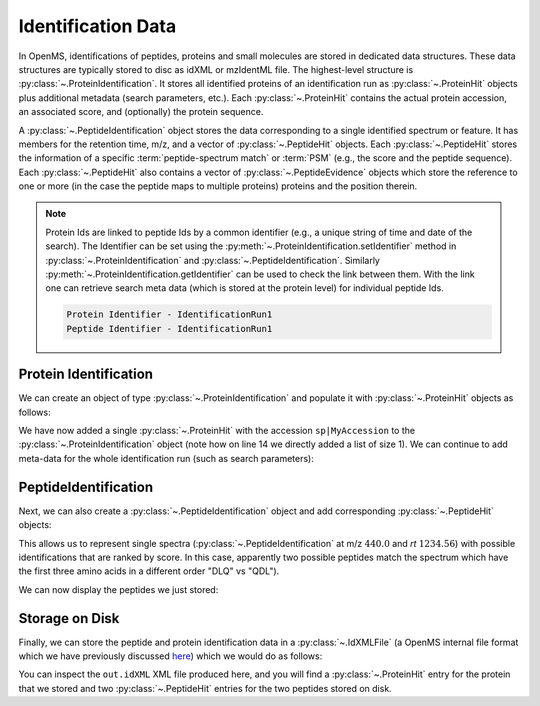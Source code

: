 Identification Data
====================

In OpenMS, identifications of peptides, proteins and small molecules are stored
in dedicated data structures. These data structures are typically stored to disc
as idXML or mzIdentML file. The highest-level structure is
:py:class:`~.ProteinIdentification`. It stores all identified proteins of an identification
run as :py:class:`~.ProteinHit` objects plus additional metadata (search parameters, etc.). Each
:py:class:`~.ProteinHit` contains the actual protein accession, an associated score, and
(optionally) the protein sequence. 

A :py:class:`~.PeptideIdentification` object stores the
data corresponding to a single identified spectrum or feature. It has members
for the retention time, m/z, and a vector of :py:class:`~.PeptideHit` objects. Each :py:class:`~.PeptideHit`
stores the information of a specific :term:`peptide-spectrum match` or :term:`PSM` (e.g., the score
and the peptide sequence). Each :py:class:`~.PeptideHit` also contains a vector of
:py:class:`~.PeptideEvidence` objects which store the reference to one or more (in the case the
peptide maps to multiple proteins) proteins and the position therein.

.. NOTE::
  Protein Ids are linked to peptide Ids by a common identifier (e.g., a unique string of time and date of the search).
  The Identifier can be set using the :py:meth:`~.ProteinIdentification.setIdentifier` method in
  :py:class:`~.ProteinIdentification` and :py:class:`~.PeptideIdentification`.
  Similarly :py:meth:`~.ProteinIdentification.getIdentifier` can be used to check the link between them.
  With the link one can retrieve search meta data (which is stored at the protein level) for individual peptide Ids.

  .. code-block:: python
      :linenos:
      import pyopenms as oms

      protein_id = oms.ProteinIdentification()
      peptide_id = oms.PeptideIdentification()

      # Sets the Identifier
      protein_id.setIdentifier("IdentificationRun1")
      peptide_id.setIdentifier("IdentificationRun1")

      # Prints the Identifier
      print("Protein Identifier -", protein_id.getIdentifier())
      print("Peptide Identifier -", peptide_id.getIdentifier())

  .. code-block:: output
  
      Protein Identifier - IdentificationRun1
      Peptide Identifier - IdentificationRun1

Protein Identification
***********************

We can create an object of type :py:class:`~.ProteinIdentification`  and populate it with
:py:class:`~.ProteinHit` objects as follows:

.. see doc/code_examples/Tutorial_IdentificationClasses.cpp

.. code-block:: python
  :linenos:

  import pyopenms as oms

  # Create new protein identification object corresponding to a single search
  protein_id = oms.ProteinIdentification()
  protein_id.setIdentifier("IdentificationRun1")

  # Each ProteinIdentification object stores a vector of protein hits
  protein_hit = oms.ProteinHit()
  protein_hit.setAccession("sp|MyAccession")
  protein_hit.setSequence("PEPTIDERDLQMTQSPSSLSVSVGDRPEPTIDE")
  protein_hit.setScore(1.0)
  protein_hit.setMetaValue("target_decoy", b"target")  # its a target protein

  protein_id.setHits([protein_hit])

We have now added a single :py:class:`~.ProteinHit` with the accession ``sp|MyAccession`` to
the :py:class:`~.ProteinIdentification` object (note how on line 14 we directly added a
list of size 1).  We can continue to add meta-data for the whole identification
run (such as search parameters):

.. code-block:: python
  :linenos:

  now = oms.DateTime.now()
  date_string = now.getDate()
  protein_id.setDateTime(now)

  # Example of possible search parameters
  search_parameters = (
      oms.SearchParameters()
  )  # ProteinIdentification::SearchParameters
  search_parameters.db = "database"
  search_parameters.charges = "+2"
  protein_id.setSearchParameters(search_parameters)

  # Some search engine meta data
  protein_id.setSearchEngineVersion("v1.0.0")
  protein_id.setSearchEngine("SearchEngine")
  protein_id.setScoreType("HyperScore")

  # Iterate over all protein hits
  for hit in protein_id.getHits():
      print("Protein hit accession:", hit.getAccession())
      print("Protein hit sequence:", hit.getSequence())
      print("Protein hit score:", hit.getScore())


PeptideIdentification
**********************

Next, we can also create a :py:class:`~.PeptideIdentification` object and add
corresponding :py:class:`~.PeptideHit` objects:

.. code-block:: python
  :linenos:

  peptide_id = oms.PeptideIdentification()

  peptide_id.setRT(1243.56)
  peptide_id.setMZ(440.0)
  peptide_id.setScoreType("ScoreType")
  peptide_id.setHigherScoreBetter(False)
  peptide_id.setIdentifier("IdentificationRun1")

  # define additional meta value for the peptide identification
  peptide_id.setMetaValue("AdditionalMetaValue", "Value")

  # create a new PeptideHit (best PSM, best score)
  peptide_hit = oms.PeptideHit()
  peptide_hit.setScore(1.0)
  peptide_hit.setRank(1)
  peptide_hit.setCharge(2)
  peptide_hit.setSequence(oms.AASequence.fromString("DLQM(Oxidation)TQSPSSLSVSVGDR"))

  ev = oms.PeptideEvidence()
  ev.setProteinAccession("sp|MyAccession")
  ev.setAABefore(b"R")
  ev.setAAAfter(b"P")
  ev.setStart(123)  # start and end position in the protein
  ev.setEnd(141)
  peptide_hit.setPeptideEvidences([ev])

  # create a new PeptideHit (second best PSM, lower score)
  peptide_hit2 = oms.PeptideHit()
  peptide_hit2.setScore(0.5)
  peptide_hit2.setRank(2)
  peptide_hit2.setCharge(2)
  peptide_hit2.setSequence(oms.AASequence.fromString("QDLMTQSPSSLSVSVGDR"))
  peptide_hit2.setPeptideEvidences([ev])

  # add PeptideHit to PeptideIdentification
  peptide_id.setHits([peptide_hit, peptide_hit2])


This allows us to represent single spectra (:py:class:`~.PeptideIdentification` at m/z
:math:`440.0` and *rt* :math:`1234.56`) with possible identifications that are ranked by score.
In this case, apparently two possible peptides match the spectrum which have
the first three amino acids in a different order "DLQ" vs "QDL").

We can now display the peptides we just stored:

.. code-block:: python
  :linenos:

  # Iterate over PeptideIdentification
  peptide_ids = [peptide_id]
  for peptide_id in peptide_ids:
      # Peptide identification values
      print("Peptide ID m/z:", peptide_id.getMZ())
      print("Peptide ID rt:", peptide_id.getRT())
      print("Peptide ID score type:", peptide_id.getScoreType())
      # PeptideHits
      for hit in peptide_id.getHits():
          print(" - Peptide hit rank:", hit.getRank())
          print(" - Peptide hit sequence:", hit.getSequence())
          print(" - Peptide hit score:", hit.getScore())
          print(
              " - Mapping to proteins:",
              [ev.getProteinAccession() for ev in hit.getPeptideEvidences()],
          )



Storage on Disk
***************

Finally, we can store the peptide and protein identification data in a
:py:class:`~.IdXMLFile` (a OpenMS internal file format which we have previously
discussed `here
<other_file_handling.html#identification-data-idxml-mzidentml-pepxml-protxml>`_)
which we would do as follows:

.. code-block:: python
  :linenos:

  # Store the identification data in an idXML file
  oms.IdXMLFile().store("out.idXML", [protein_id], peptide_ids)
  # and load it back into memory
  prot_ids = []
  pep_ids = []
  oms.IdXMLFile().load("out.idXML", prot_ids, pep_ids)

  # Iterate over all protein hits
  for protein_id in prot_ids:
      for hit in protein_id.getHits():
          print("Protein hit accession:", hit.getAccession())
          print("Protein hit sequence:", hit.getSequence())
          print("Protein hit score:", hit.getScore())
          print("Protein hit target/decoy:", hit.getMetaValue("target_decoy"))

  # Iterate over PeptideIdentification
  for peptide_id in pep_ids:
      # Peptide identification values
      print("Peptide ID m/z:", peptide_id.getMZ())
      print("Peptide ID rt:", peptide_id.getRT())
      print("Peptide ID score type:", peptide_id.getScoreType())
      # PeptideHits
      for hit in peptide_id.getHits():
          print(" - Peptide hit rank:", hit.getRank())
          print(" - Peptide hit sequence:", hit.getSequence())
          print(" - Peptide hit score:", hit.getScore())
          print(
              " - Mapping to proteins:",
              [ev.getProteinAccession() for ev in hit.getPeptideEvidences()],
          )

You can inspect the ``out.idXML`` XML file produced here, and you will find a :py:class:`~.ProteinHit` entry for
the protein that we stored and two :py:class:`~.PeptideHit` entries for the two peptides stored on disk.
